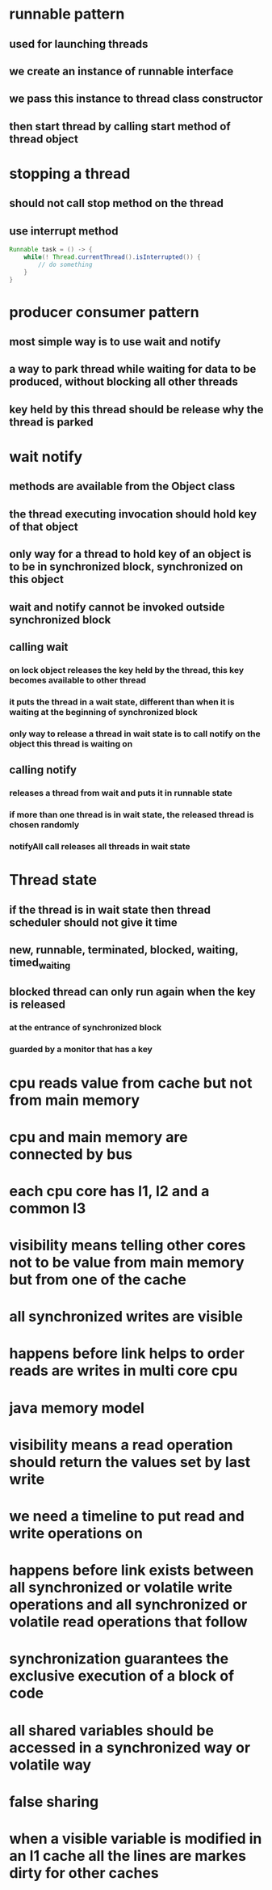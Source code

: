 * runnable pattern
** used for launching threads
** we create an instance of runnable interface
** we pass this instance to thread class constructor
** then start thread by calling start method of thread object
* stopping a thread
** should not call stop method on the thread
** use interrupt method
#+begin_src java
Runnable task = () -> {
    while(! Thread.currentThread().isInterrupted()) {
        // do something
    }
}
#+end_src
* producer consumer pattern
** most simple way is to use wait and notify
** a way to park thread while waiting for data to be produced, without blocking all other threads
** key held by this thread should be release why the thread is parked
* wait notify
** methods are available from the Object class
** the thread executing invocation should hold key of that object
** only way for a thread to hold key of an object is to be in synchronized block, synchronized on this object
** wait and notify cannot be invoked outside synchronized block
** calling wait
***  on lock object releases the key held by the thread, this key becomes available to other thread
*** it puts the thread in a wait state, different than when it is waiting at the beginning of synchronized block
*** only way to release a thread in wait state is to call notify on the object this thread is waiting on
** calling notify
*** releases a thread from wait and puts it in runnable state
*** if more than one thread is in wait state, the released thread is chosen randomly
*** notifyAll call releases all threads in wait state
* Thread state
** if the thread is in wait state then thread scheduler should not give it time
** new, runnable, terminated, blocked, waiting, timed_waiting
** blocked thread can only run again when the key is released
*** at the entrance of synchronized block
*** guarded by a monitor that has a key
* cpu reads value from cache but not from main memory
* cpu and main memory are connected by bus
* each cpu core has l1, l2 and a common l3
* visibility means telling other cores not to be value from main memory but from one of the cache
* all synchronized writes are visible
* happens before link helps to order reads are writes in multi core cpu
* java memory model
* visibility means a read operation should return the values set by last write
* we need a timeline to put read and write operations on
* happens before link exists between all synchronized or volatile write operations and all synchronized or volatile read operations that follow
* synchronization guarantees the exclusive execution of a block of code
* all shared variables should be accessed in a synchronized way or volatile way
* false sharing
* when a visible variable is modified in an l1 cache all the lines are markes dirty for other caches

